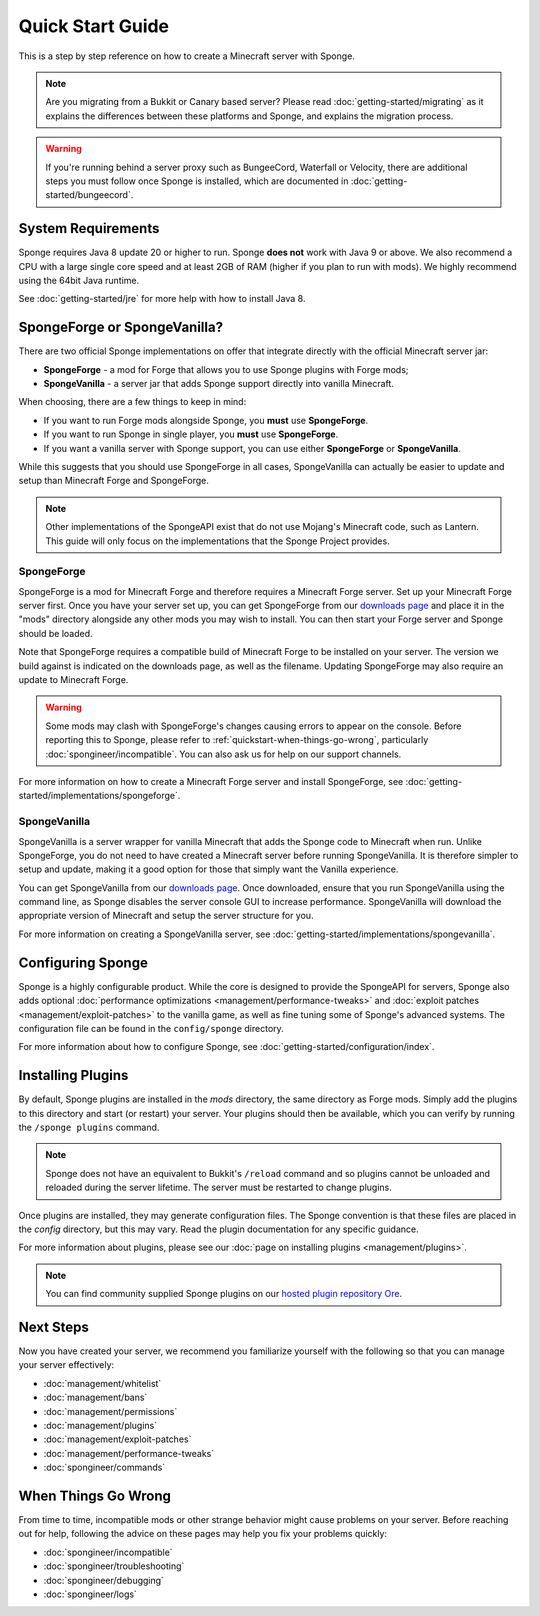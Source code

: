 =================
Quick Start Guide
=================

This is a step by step reference on how to create a Minecraft server with Sponge.

.. note::

    Are you migrating from a Bukkit or Canary based server? Please read
    :doc:`getting-started/migrating` as it explains the differences between these platforms and Sponge,
    and explains the migration process.

.. warning::

    If you're running behind a server proxy such as BungeeCord, Waterfall or Velocity, there are additional
    steps you must follow once Sponge is installed, which are documented in
    :doc:`getting-started/bungeecord`.

System Requirements
===================

Sponge requires Java 8 update 20 or higher to run. Sponge **does not** work with Java 9 or above.
We also recommend a CPU with a large single core speed and at least 2GB of RAM (higher if you
plan to run with mods). We highly recommend using the 64bit Java runtime.

See :doc:`getting-started/jre` for more help with how to install Java 8.

SpongeForge or SpongeVanilla?
=============================

There are two official Sponge implementations on offer that integrate directly with the official
Minecraft server jar:

* **SpongeForge** - a mod for Forge that allows you to use Sponge plugins with Forge mods;
* **SpongeVanilla** - a server jar that adds Sponge support directly into vanilla Minecraft.

When choosing, there are a few things to keep in mind:

* If you want to run Forge mods alongside Sponge, you **must** use **SpongeForge**.
* If you want to run Sponge in single player, you **must** use **SpongeForge**.
* If you want a vanilla server with Sponge support, you can use either **SpongeForge** or **SpongeVanilla**.

While this suggests that you should use SpongeForge in all cases, SpongeVanilla can actually be easier to
update and setup than Minecraft Forge and SpongeForge.

.. note::

    Other implementations of the SpongeAPI exist that do not use Mojang's Minecraft code, such as Lantern.
    This guide will only focus on the implementations that the Sponge Project provides.

SpongeForge
~~~~~~~~~~~

SpongeForge is a mod for Minecraft Forge and therefore requires a Minecraft Forge server. Set up your
Minecraft Forge server first. Once you have your server set up, you can get SpongeForge from our
`downloads page <https://www.spongepowered.org/downloads/spongeforge/stable/1.12.2>`__ and place it in
the "mods" directory alongside any other mods you may wish to install. You can then start your Forge
server and Sponge should be loaded.

Note that SpongeForge requires a compatible build of Minecraft Forge to be installed on your server. The
version we build against is indicated on the downloads page, as well as the filename. Updating SpongeForge
may also require an update to Minecraft Forge.

.. warning::

    Some mods may clash with SpongeForge's changes causing errors to appear on the console.
    Before reporting this to Sponge, please refer to :ref:`quickstart-when-things-go-wrong`, particularly
    :doc:`spongineer/incompatible`. You can also ask us for help on our support channels.

For more information on how to create a Minecraft Forge server and install SpongeForge, see
:doc:`getting-started/implementations/spongeforge`.

SpongeVanilla
~~~~~~~~~~~~~

SpongeVanilla is a server wrapper for vanilla Minecraft that adds the Sponge code to Minecraft when run.
Unlike SpongeForge, you do not need to have created a Minecraft server before running SpongeVanilla. It is
therefore simpler to setup and update, making it a good option for those that simply want the Vanilla
experience.

You can get SpongeVanilla from our
`downloads page <https://www.spongepowered.org/downloads/spongevanilla/stable/1.12.2>`__. Once downloaded,
ensure that you run SpongeVanilla using the command line, as Sponge disables the server console GUI to
increase performance. SpongeVanilla will download the appropriate version of Minecraft and setup the server
structure for you.

For more information on creating a SpongeVanilla server, see
:doc:`getting-started/implementations/spongevanilla`.

Configuring Sponge
==================

Sponge is a highly configurable product. While the core is designed to provide the SpongeAPI for servers,
Sponge also adds optional :doc:`performance optimizations <management/performance-tweaks>` and
:doc:`exploit patches <management/exploit-patches>` to the vanilla game, as well as fine tuning some of
Sponge's advanced systems. The configuration file can be found in the ``config/sponge`` directory.

For more information about how to configure Sponge, see :doc:`getting-started/configuration/index`.

Installing Plugins
==================

By default, Sponge plugins are installed in the `mods` directory, the same directory as Forge mods. Simply
add the plugins to this directory and start (or restart) your server. Your plugins should then be available,
which you can verify by running the ``/sponge plugins`` command.

.. note::

    Sponge does not have an equivalent to Bukkit's ``/reload`` command and so plugins cannot be unloaded
    and reloaded during the server lifetime. The server must be restarted to change plugins.

Once plugins are installed, they may generate configuration files. The Sponge convention is that these files
are placed in the `config` directory, but this may vary. Read the plugin documentation for any specific
guidance.

For more information about plugins, please see our :doc:`page on installing plugins <management/plugins>`.

.. note::

    You can find community supplied Sponge plugins on our
    `hosted plugin repository Ore <https://ore.spongepowered.org>`__.

Next Steps
==========

Now you have created your server, we recommend you familiarize yourself with the following so that you can
manage your server effectively:

* :doc:`management/whitelist`
* :doc:`management/bans`
* :doc:`management/permissions`
* :doc:`management/plugins`
* :doc:`management/exploit-patches`
* :doc:`management/performance-tweaks`
* :doc:`spongineer/commands`

.. _quickstart-when-things-go-wrong:

When Things Go Wrong
====================

From time to time, incompatible mods or other strange behavior might cause problems on your server. Before
reaching out for help, following the advice on these pages may help you fix your problems quickly:

* :doc:`spongineer/incompatible`
* :doc:`spongineer/troubleshooting`
* :doc:`spongineer/debugging`
* :doc:`spongineer/logs`
